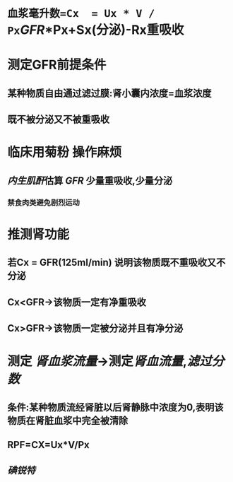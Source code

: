 * =血浆毫升数=Cx  = Ux * V / Px=[[GFR]]*Px+Sx(分泌)-Rx重吸收
* 测定GFR前提条件
** 某种物质自由通过滤过膜:肾小囊内浓度=血浆浓度
** 既不被分泌又不被重吸收
* 临床用菊粉 操作麻烦
** [[../assets/image_1644466096574_0.png]]
** [[内生肌酐]]估算 [[GFR]] 少量重吸收,少量分泌
*** 禁食肉类避免剧烈运动
* 推测肾功能
** 若Cx = GFR(125ml/min) 说明该物质既不重吸收又不分泌
** Cx<GFR→该物质一定有净重吸收
** Cx>GFR→该物质一定被分泌并且有净分泌
* 测定 [[肾血浆流量]]→测定[[肾血流量]],[[滤过分数]]
** 条件:某种物质流经肾脏以后肾静脉中浓度为0,表明该物质在肾脏血浆中完全被清除
** RPF=CX=Ux*V/Px
** [[碘锐特]]